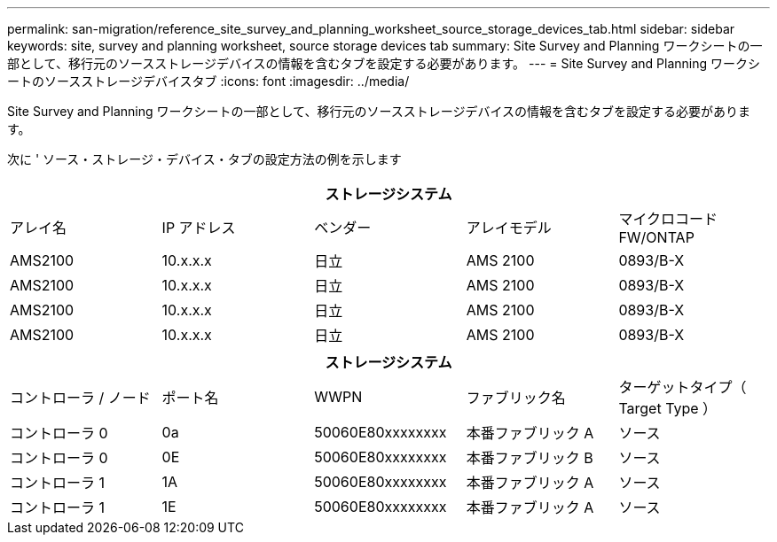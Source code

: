 ---
permalink: san-migration/reference_site_survey_and_planning_worksheet_source_storage_devices_tab.html 
sidebar: sidebar 
keywords: site, survey and planning worksheet, source storage devices tab 
summary: Site Survey and Planning ワークシートの一部として、移行元のソースストレージデバイスの情報を含むタブを設定する必要があります。 
---
= Site Survey and Planning ワークシートのソースストレージデバイスタブ
:icons: font
:imagesdir: ../media/


[role="lead"]
Site Survey and Planning ワークシートの一部として、移行元のソースストレージデバイスの情報を含むタブを設定する必要があります。

次に ' ソース・ストレージ・デバイス・タブの設定方法の例を示します

|===
5+| ストレージシステム 


 a| 
アレイ名
 a| 
IP アドレス
 a| 
ベンダー
 a| 
アレイモデル
 a| 
マイクロコード FW/ONTAP



 a| 
AMS2100
 a| 
10.x.x.x
 a| 
日立
 a| 
AMS 2100
 a| 
0893/B-X



 a| 
AMS2100
 a| 
10.x.x.x
 a| 
日立
 a| 
AMS 2100
 a| 
0893/B-X



 a| 
AMS2100
 a| 
10.x.x.x
 a| 
日立
 a| 
AMS 2100
 a| 
0893/B-X



 a| 
AMS2100
 a| 
10.x.x.x
 a| 
日立
 a| 
AMS 2100
 a| 
0893/B-X

|===
|===
5+| ストレージシステム 


 a| 
コントローラ / ノード
 a| 
ポート名
 a| 
WWPN
 a| 
ファブリック名
 a| 
ターゲットタイプ（ Target Type ）



 a| 
コントローラ 0
 a| 
0a
 a| 
50060E80xxxxxxxx
 a| 
本番ファブリック A
 a| 
ソース



 a| 
コントローラ 0
 a| 
0E
 a| 
50060E80xxxxxxxx
 a| 
本番ファブリック B
 a| 
ソース



 a| 
コントローラ 1
 a| 
1A
 a| 
50060E80xxxxxxxx
 a| 
本番ファブリック A
 a| 
ソース



 a| 
コントローラ 1
 a| 
1E
 a| 
50060E80xxxxxxxx
 a| 
本番ファブリック A
 a| 
ソース

|===